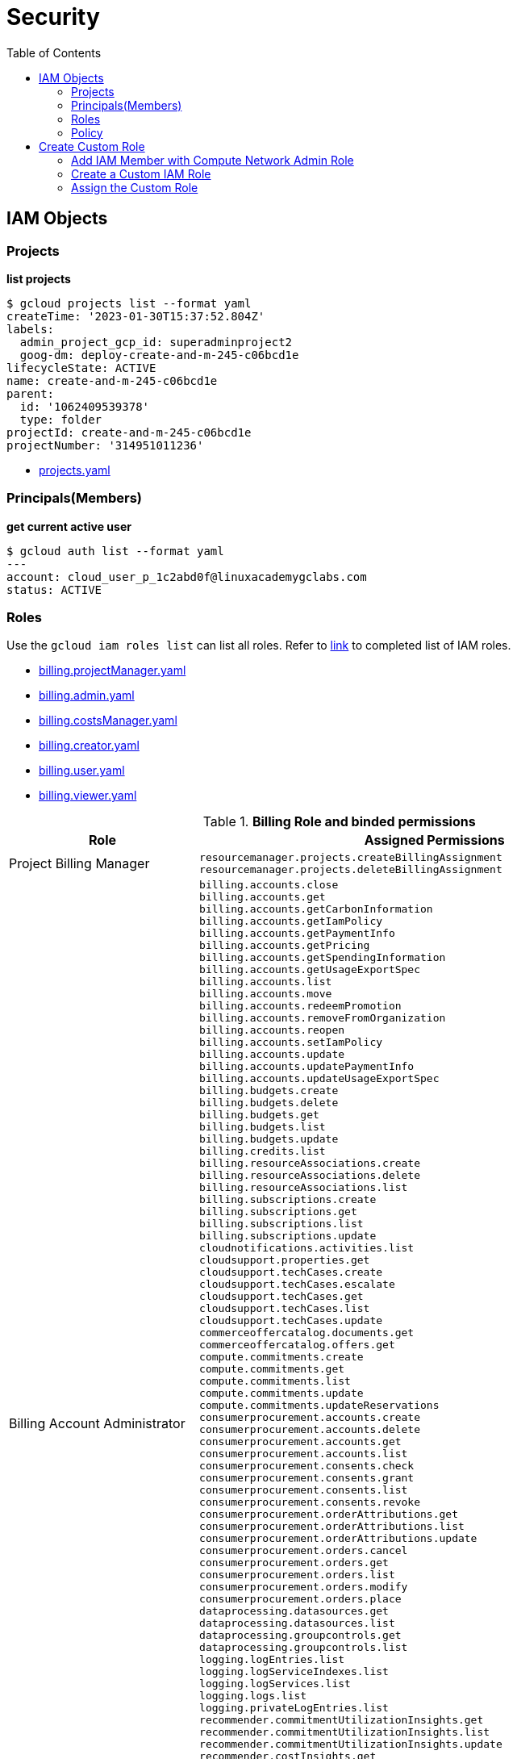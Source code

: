 = Security
:toc: manual

== IAM Objects

=== Projects

[source, bash]
.*list projects*
----
$ gcloud projects list --format yaml
createTime: '2023-01-30T15:37:52.804Z'
labels:
  admin_project_gcp_id: superadminproject2
  goog-dm: deploy-create-and-m-245-c06bcd1e
lifecycleState: ACTIVE
name: create-and-m-245-c06bcd1e
parent:
  id: '1062409539378'
  type: folder
projectId: create-and-m-245-c06bcd1e
projectNumber: '314951011236'
----

* link:files/projects.yaml[projects.yaml]

=== Principals(Members)

[source, bash]
.*get current active user*
----
$ gcloud auth list --format yaml
---
account: cloud_user_p_1c2abd0f@linuxacademygclabs.com
status: ACTIVE
----

=== Roles

Use the `gcloud iam roles list` can list all roles. Refer to link:iam/README.adoc[link] to completed list of IAM roles.

* link:files/billing.projectManager.yaml[billing.projectManager.yaml]
* link:files/billing.admin.yaml[billing.admin.yaml]
* link:files/billing.costsManager.yaml[billing.costsManager.yaml]
* link:files/billing.creator.yaml[billing.creator.yaml]
* link:files/billing.user.yaml[billing.user.yaml]
* link:files/billing.viewer.yaml[billing.viewer.yaml]

.*Billing Role and binded permissions*
[cols="2,5a"]
|===
|Role |Assigned Permissions

|Project Billing Manager
|

----
resourcemanager.projects.createBillingAssignment
resourcemanager.projects.deleteBillingAssignment
----

|Billing Account Administrator
|

----
billing.accounts.close
billing.accounts.get
billing.accounts.getCarbonInformation
billing.accounts.getIamPolicy
billing.accounts.getPaymentInfo
billing.accounts.getPricing
billing.accounts.getSpendingInformation
billing.accounts.getUsageExportSpec
billing.accounts.list
billing.accounts.move
billing.accounts.redeemPromotion
billing.accounts.removeFromOrganization
billing.accounts.reopen
billing.accounts.setIamPolicy
billing.accounts.update
billing.accounts.updatePaymentInfo
billing.accounts.updateUsageExportSpec
billing.budgets.create
billing.budgets.delete
billing.budgets.get
billing.budgets.list
billing.budgets.update
billing.credits.list
billing.resourceAssociations.create
billing.resourceAssociations.delete
billing.resourceAssociations.list
billing.subscriptions.create
billing.subscriptions.get
billing.subscriptions.list
billing.subscriptions.update
cloudnotifications.activities.list
cloudsupport.properties.get
cloudsupport.techCases.create
cloudsupport.techCases.escalate
cloudsupport.techCases.get
cloudsupport.techCases.list
cloudsupport.techCases.update
commerceoffercatalog.documents.get
commerceoffercatalog.offers.get
compute.commitments.create
compute.commitments.get
compute.commitments.list
compute.commitments.update
compute.commitments.updateReservations
consumerprocurement.accounts.create
consumerprocurement.accounts.delete
consumerprocurement.accounts.get
consumerprocurement.accounts.list
consumerprocurement.consents.check
consumerprocurement.consents.grant
consumerprocurement.consents.list
consumerprocurement.consents.revoke
consumerprocurement.orderAttributions.get
consumerprocurement.orderAttributions.list
consumerprocurement.orderAttributions.update
consumerprocurement.orders.cancel
consumerprocurement.orders.get
consumerprocurement.orders.list
consumerprocurement.orders.modify
consumerprocurement.orders.place
dataprocessing.datasources.get
dataprocessing.datasources.list
dataprocessing.groupcontrols.get
dataprocessing.groupcontrols.list
logging.logEntries.list
logging.logServiceIndexes.list
logging.logServices.list
logging.logs.list
logging.privateLogEntries.list
recommender.commitmentUtilizationInsights.get
recommender.commitmentUtilizationInsights.list
recommender.commitmentUtilizationInsights.update
recommender.costInsights.get
recommender.costInsights.list
recommender.costInsights.update
recommender.spendBasedCommitmentInsights.get
recommender.spendBasedCommitmentInsights.list
recommender.spendBasedCommitmentInsights.update
recommender.spendBasedCommitmentRecommendations.get
recommender.spendBasedCommitmentRecommendations.list
recommender.spendBasedCommitmentRecommendations.update
recommender.spendBasedCommitmentRecommenderConfig.get
recommender.spendBasedCommitmentRecommenderConfig.update
recommender.usageCommitmentRecommendations.get
recommender.usageCommitmentRecommendations.list
recommender.usageCommitmentRecommendations.update
resourcemanager.projects.createBillingAssignment
resourcemanager.projects.deleteBillingAssignment
resourcemanager.projects.get
resourcemanager.projects.list
---- 

|Billing Account Costs Manager
|   

----
billing.accounts.get
billing.accounts.getIamPolicy
billing.accounts.getSpendingInformation
billing.accounts.getUsageExportSpec
billing.accounts.list
billing.accounts.updateUsageExportSpec
billing.budgets.create
billing.budgets.delete
billing.budgets.get
billing.budgets.list
billing.budgets.update
billing.resourceAssociations.list
recommender.costInsights.get
recommender.costInsights.list
recommender.costInsights.update
----

|Billing Account Creator
|   

----
billing.accounts.create
resourcemanager.organizations.get
----

|Billing Account User
|   

----
billing.accounts.get
billing.accounts.getIamPolicy
billing.accounts.list
billing.accounts.redeemPromotion
billing.credits.list
billing.resourceAssociations.create
----

|Billing Account Viewer
|   

----
billing.accounts.get
billing.accounts.getCarbonInformation
billing.accounts.getIamPolicy
billing.accounts.getPaymentInfo
billing.accounts.getPricing
billing.accounts.getSpendingInformation
billing.accounts.getUsageExportSpec
billing.accounts.list
billing.budgets.get
billing.budgets.list
billing.credits.list
billing.resourceAssociations.list
billing.subscriptions.get
billing.subscriptions.list
commerceoffercatalog.documents.get
commerceoffercatalog.offers.get
consumerprocurement.accounts.get
consumerprocurement.accounts.list
consumerprocurement.consents.check
consumerprocurement.consents.list
consumerprocurement.orderAttributions.get
consumerprocurement.orderAttributions.list
consumerprocurement.orders.get
consumerprocurement.orders.list
dataprocessing.datasources.get
dataprocessing.datasources.list
dataprocessing.groupcontrols.get
dataprocessing.groupcontrols.list
recommender.commitmentUtilizationInsights.get
recommender.commitmentUtilizationInsights.list
recommender.costInsights.get
recommender.costInsights.list
recommender.spendBasedCommitmentInsights.get
recommender.spendBasedCommitmentInsights.list
recommender.spendBasedCommitmentRecommendations.get
recommender.spendBasedCommitmentRecommendations.list
recommender.spendBasedCommitmentRecommenderConfig.get
recommender.usageCommitmentRecommendations.get
recommender.usageCommitmentRecommendations.list
----
|===

.*Billing Role and binded permissions*
[cols="2,5a"]
|===
|Role |Assigned Permissions

|Service Account User
|

----
iam.serviceAccounts.actAs
iam.serviceAccounts.get
iam.serviceAccounts.list
resourcemanager.projects.get
resourcemanager.projects.list
----

|Service Account Admin
|

----
iam.serviceAccounts.create
iam.serviceAccounts.delete
iam.serviceAccounts.disable
iam.serviceAccounts.enable
iam.serviceAccounts.get
iam.serviceAccounts.getIamPolicy
iam.serviceAccounts.list
iam.serviceAccounts.setIamPolicy
iam.serviceAccounts.undelete
iam.serviceAccounts.update
resourcemanager.projects.get
resourcemanager.projects.list
----

|Service Account Key Admin
|

----
iam.serviceAccountKeys.create
iam.serviceAccountKeys.delete
iam.serviceAccountKeys.disable
iam.serviceAccountKeys.enable
iam.serviceAccountKeys.get
iam.serviceAccountKeys.list
iam.serviceAccounts.get
iam.serviceAccounts.list
resourcemanager.projects.get
resourcemanager.projects.list
----

|Service Account Token Creator
|

----
iam.serviceAccounts.get
iam.serviceAccounts.getAccessToken
iam.serviceAccounts.getOpenIdToken
iam.serviceAccounts.implicitDelegation
iam.serviceAccounts.list
iam.serviceAccounts.signBlob
iam.serviceAccounts.signJwt
resourcemanager.projects.get
resourcemanager.projects.list
----

|===

=== Policy

[source, bash]
----
$ gcloud projects get-iam-policy $PROJECT_ID
bindings:
- members:
  - user:cloud_user_p_80f1c816@linuxacademygclabs.com
  role: organizations/413785091449/roles/StudentLabAdmin1
- members:
  - user:cloud_user_p_80f1c816@linuxacademygclabs.com
  role: organizations/413785091449/roles/StudentLabAdmin2
- members:
  - user:cloud_user_p_80f1c816@linuxacademygclabs.com
  role: organizations/413785091449/roles/StudentLabAdmin3
- members:
  - serviceAccount:service-919315300724@compute-system.iam.gserviceaccount.com
  role: roles/compute.serviceAgent
- members:
  - serviceAccount:919315300724-compute@developer.gserviceaccount.com
  - serviceAccount:919315300724@cloudservices.gserviceaccount.com
  role: roles/editor
- members:
  - user:cloud_user_p_80f1c816@linuxacademygclabs.com
  role: roles/iam.serviceAccountUser
- members:
  - serviceAccount:919315300724@cloudservices.gserviceaccount.com
  - serviceAccount:919628400850@cloudservices.gserviceaccount.com
  - user:cloud_user_p_80f1c816@linuxacademygclabs.com
  role: roles/owner
- members:
  - user:cloud_user_p_80f1c816@linuxacademygclabs.com
  role: roles/viewer
etag: BwXz63gnNKM=
version: 1
----

== Create Custom Role

=== Add IAM Member with Compute Network Admin Role

[source, bash]
----
$ gcloud projects add-iam-policy-binding $PROJECT_ID --member user:cloud_user_p_695ad5c0@linuxacademygclabs.com --role roles/compute.networkAdmin
Updated IAM policy for project [create-and-m-245-9afccd16].
bindings:
- members:
  - user:cloud_user_p_c80d595b@linuxacademygclabs.com
  role: organizations/413785091449/roles/StudentLabAdmin1
- members:
  - user:cloud_user_p_c80d595b@linuxacademygclabs.com
  role: organizations/413785091449/roles/StudentLabAdmin2
- members:
  - user:cloud_user_p_c80d595b@linuxacademygclabs.com
  role: organizations/413785091449/roles/StudentLabAdmin3
- members:
  - user:cloud_user_p_695ad5c0@linuxacademygclabs.com
  role: roles/compute.networkAdmin
- members:
  - serviceAccount:service-864299626572@compute-system.iam.gserviceaccount.com
  role: roles/compute.serviceAgent
- members:
  - serviceAccount:864299626572-compute@developer.gserviceaccount.com
  - serviceAccount:864299626572@cloudservices.gserviceaccount.com
  role: roles/editor
- members:
  - user:cloud_user_p_c80d595b@linuxacademygclabs.com
  role: roles/iam.serviceAccountUser
- members:
  - serviceAccount:834712824987@cloudservices.gserviceaccount.com
  - serviceAccount:864299626572@cloudservices.gserviceaccount.com
  - user:cloud_user_p_c80d595b@linuxacademygclabs.com
  role: roles/owner
- members:
  - serviceAccount:service-864299626572@gcp-sa-pubsub.iam.gserviceaccount.com
  role: roles/pubsub.serviceAgent
- members:
  - user:cloud_user_p_c80d595b@linuxacademygclabs.com
  role: roles/viewer
etag: BwXz7sfv_r4=
version: 1
----

=== Create a Custom IAM Role

[source, bash]
.*1. Prepare YAML file*
----
$ cat firewall.admin.yaml
title: Firewall Admin
description: role-description
stage: Beta
includedPermissions:
- compute.firewalls.create
- compute.firewalls.delete
- compute.firewalls.get
- compute.firewalls.list
- compute.firewalls.update
----

[source, bash]
.*2. Create Custom Role*
----
gcloud iam roles create customFirewallAdmin --project=$PROJECT_ID --file=firewall.admin.yaml
----

[source, bash]
.*3. Describe Custom Role*
----
$ gcloud iam roles describe customFirewallAdmin --project=$PROJECT_ID
description: role-description
etag: BwXz7v5ReRY=
includedPermissions:
- compute.firewalls.create
- compute.firewalls.delete
- compute.firewalls.get
- compute.firewalls.list
- compute.firewalls.update
name: projects/create-and-m-245-9afccd16/roles/customFirewallAdmin
stage: BETA
title: Firewall Admin
----

=== Assign the Custom Role

In this section will add `customFirewallAdmin` created in above steps to a existed members

[source, bash]
.*1. Get the current Policy*
----
gcloud projects get-iam-policy $PROJECT_ID --format yaml > policies.yaml
----

[source, bash]
.*2. Modify policies.yaml, add the following lines*
----
- members:
  - user:cloud_user_p_695ad5c0@linuxacademygclabs.com
  role: projects/$PROJECT_ID/roles/customFirewallAdmin
----

link:files/policies.yaml[Completed policies yaml]

[source, bash]
.*3. Set IAM Policies*
----
gcloud projects set-iam-policy $PROJECT_ID policies.yaml
----

